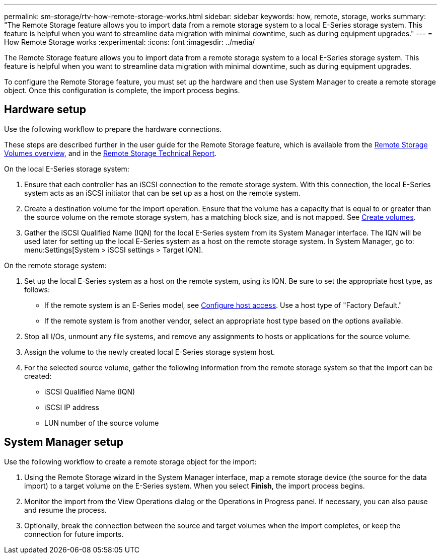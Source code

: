 ---
permalink: sm-storage/rtv-how-remote-storage-works.html
sidebar: sidebar
keywords: how, remote, storage, works
summary: "The Remote Storage feature allows you to import data from a remote storage system to a local E-Series storage system. This feature is helpful when you want to streamline data migration with minimal downtime, such as during equipment upgrades."
---
= How Remote Storage works
:experimental:
:icons: font
:imagesdir: ../media/

[.lead]
The Remote Storage feature allows you to import data from a remote storage system to a local E-Series storage system. This feature is helpful when you want to streamline data migration with minimal downtime, such as during equipment upgrades.

To configure the Remote Storage feature, you must set up the hardware and then use System Manager to create a remote storage object. Once this configuration is complete, the import process begins.

== Hardware setup

Use the following workflow to prepare the hardware connections.

These steps are described further in the user guide for the Remote Storage feature, which is available from the https://docs.netapp.com/us-en/e-series/remote-storage-volumes/index.html[Remote Storage Volumes overview^], and in the https://www.netapp.com/pdf.html?item=/media/28697-tr-4893-deploy.pdf[Remote Storage Technical Report^].

On the local E-Series storage system:

. Ensure that each controller has an iSCSI connection to the remote storage system. With this connection, the local E-Series system acts as an iSCSI initiator that can be set up as a host on the remote system.
. Create a destination volume for the import operation. Ensure that the volume has a capacity that is equal to or greater than the source volume on the remote storage system, has a matching block size, and is not mapped. See xref:create-volumes-storage.adoc[Create volumes].
. Gather the iSCSI Qualified Name (IQN) for the local E-Series system from its System Manager interface. The IQN will be used later for setting up the local E-Series system as a host on the remote storage system. In System Manager, go to: menu:Settings[System > iSCSI settings > Target IQN].

On the remote storage system:

. Set up the local E-Series system as a host on the remote system, using its IQN. Be sure to set the appropriate host type, as follows:
 ** If the remote system is an E-Series model, see xref:configure-host-access.adoc[Configure host access]. Use a host type of "Factory Default."
 ** If the remote system is from another vendor, select an appropriate host type based on the options available.
. Stop all I/Os, unmount any file systems, and remove any assignments to hosts or applications for the source volume.
. Assign the volume to the newly created local E-Series storage system host.
. For the selected source volume, gather the following information from the remote storage system so that the import can be created:
 ** iSCSI Qualified Name (IQN)
 ** iSCSI IP address
 ** LUN number of the source volume

== System Manager setup

Use the following workflow to create a remote storage object for the import:

. Using the Remote Storage wizard in the System Manager interface, map a remote storage device (the source for the data import) to a target volume on the E-Series system. When you select *Finish*, the import process begins.
. Monitor the import from the View Operations dialog or the Operations in Progress panel. If necessary, you can also pause and resume the process.
. Optionally, break the connection between the source and target volumes when the import completes, or keep the connection for future imports.
